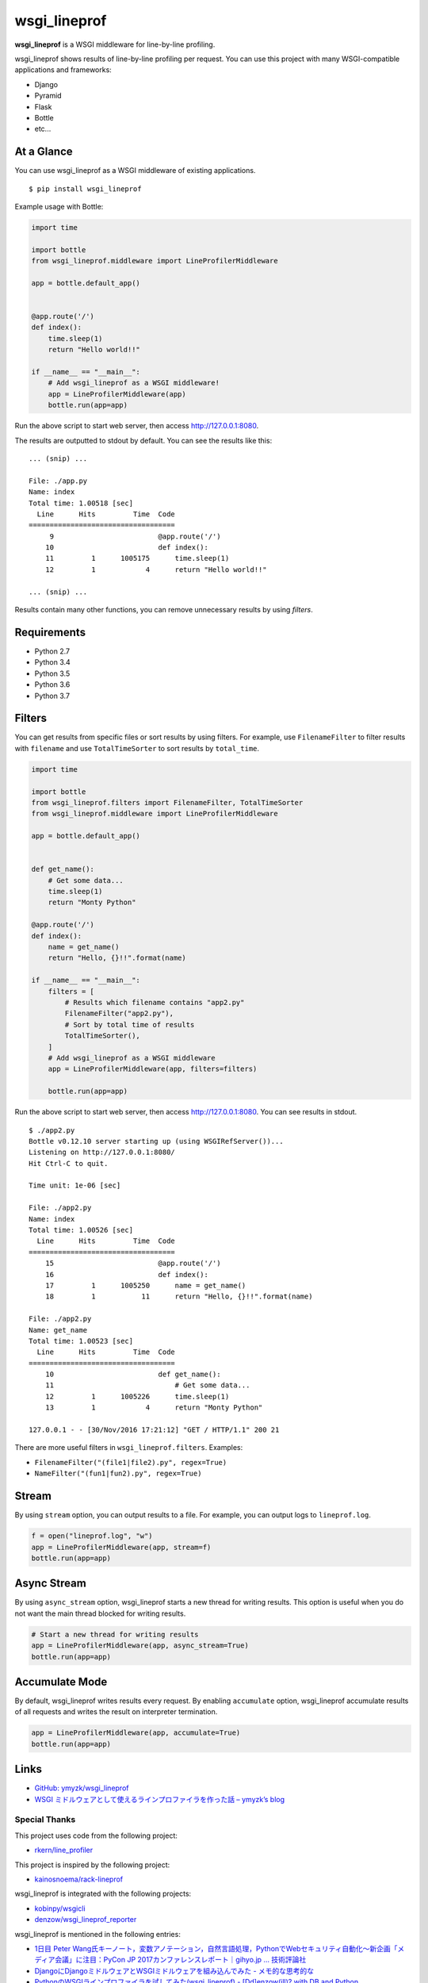wsgi_lineprof
=============
.. image:: https://badge.fury.io/py/wsgi-lineprof.svg
   :target: https://pypi.python.org/pypi/wsgi-lineprof/
   :alt: PyPI version
.. image:: https://travis-ci.org/ymyzk/wsgi_lineprof.svg?branch=master
   :target: https://travis-ci.org/ymyzk/wsgi_lineprof
   :alt: Build Status

**wsgi_lineprof** is a WSGI middleware for line-by-line profiling.

wsgi_lineprof shows results of line-by-line profiling per request.
You can use this project with many WSGI-compatible applications and frameworks:

* Django
* Pyramid
* Flask
* Bottle
* etc...

At a Glance
-----------
You can use wsgi_lineprof as a WSGI middleware of existing applications.

::

   $ pip install wsgi_lineprof

Example usage with Bottle:

.. code-block:: python

   import time

   import bottle
   from wsgi_lineprof.middleware import LineProfilerMiddleware

   app = bottle.default_app()


   @app.route('/')
   def index():
       time.sleep(1)
       return "Hello world!!"

   if __name__ == "__main__":
       # Add wsgi_lineprof as a WSGI middleware!
       app = LineProfilerMiddleware(app)
       bottle.run(app=app)

Run the above script to start web server, then access http://127.0.0.1:8080.

The results are outputted to stdout by default.
You can see the results like this:

::

   ... (snip) ...

   File: ./app.py
   Name: index
   Total time: 1.00518 [sec]
     Line      Hits         Time  Code
   ===================================
        9                         @app.route('/')
       10                         def index():
       11         1      1005175      time.sleep(1)
       12         1            4      return "Hello world!!"

   ... (snip) ...

Results contain many other functions, you can remove unnecessary results by
using *filters*.

Requirements
------------
* Python 2.7
* Python 3.4
* Python 3.5
* Python 3.6
* Python 3.7

Filters
-------
You can get results from specific files or sort results by using filters.
For example, use ``FilenameFilter`` to filter results with ``filename``
and use ``TotalTimeSorter`` to sort results by ``total_time``.

.. code-block:: python

    import time

    import bottle
    from wsgi_lineprof.filters import FilenameFilter, TotalTimeSorter
    from wsgi_lineprof.middleware import LineProfilerMiddleware

    app = bottle.default_app()


    def get_name():
        # Get some data...
        time.sleep(1)
        return "Monty Python"

    @app.route('/')
    def index():
        name = get_name()
        return "Hello, {}!!".format(name)

    if __name__ == "__main__":
        filters = [
            # Results which filename contains "app2.py"
            FilenameFilter("app2.py"),
            # Sort by total time of results
            TotalTimeSorter(),
        ]
        # Add wsgi_lineprof as a WSGI middleware
        app = LineProfilerMiddleware(app, filters=filters)

        bottle.run(app=app)

Run the above script to start web server, then access http://127.0.0.1:8080.
You can see results in stdout.

::

    $ ./app2.py
    Bottle v0.12.10 server starting up (using WSGIRefServer())...
    Listening on http://127.0.0.1:8080/
    Hit Ctrl-C to quit.

    Time unit: 1e-06 [sec]

    File: ./app2.py
    Name: index
    Total time: 1.00526 [sec]
      Line      Hits         Time  Code
    ===================================
        15                         @app.route('/')
        16                         def index():
        17         1      1005250      name = get_name()
        18         1           11      return "Hello, {}!!".format(name)

    File: ./app2.py
    Name: get_name
    Total time: 1.00523 [sec]
      Line      Hits         Time  Code
    ===================================
        10                         def get_name():
        11                             # Get some data...
        12         1      1005226      time.sleep(1)
        13         1            4      return "Monty Python"

    127.0.0.1 - - [30/Nov/2016 17:21:12] "GET / HTTP/1.1" 200 21

There are more useful filters in ``wsgi_lineprof.filters``. Examples:

* ``FilenameFilter("(file1|file2).py", regex=True)``
* ``NameFilter("(fun1|fun2).py", regex=True)``

Stream
------
By using ``stream`` option, you can output results to a file.
For example, you can output logs to ``lineprof.log``.

.. code-block:: python

    f = open("lineprof.log", "w")
    app = LineProfilerMiddleware(app, stream=f)
    bottle.run(app=app)

Async Stream
------------
By using ``async_stream`` option, wsgi_lineprof starts a new thread for writing results.
This option is useful when you do not want the main thread blocked for writing results.

.. code-block:: python

    # Start a new thread for writing results
    app = LineProfilerMiddleware(app, async_stream=True)
    bottle.run(app=app)

Accumulate Mode
---------------
By default, wsgi_lineprof writes results every request.
By enabling ``accumulate`` option, wsgi_lineprof accumulate results of all requests and writes the result on interpreter termination.

.. code-block:: python

    app = LineProfilerMiddleware(app, accumulate=True)
    bottle.run(app=app)

Links
-----
* `GitHub: ymyzk/wsgi_lineprof <https://github.com/ymyzk/wsgi_lineprof>`_
* `WSGI ミドルウェアとして使えるラインプロファイラを作った話 – ymyzk’s blog <https://blog.ymyzk.com/2016/12/line-profiler-as-a-wsgi-middleware/>`_

Special Thanks
^^^^^^^^^^^^^^
This project uses code from the following project:

* `rkern/line_profiler <https://github.com/rkern/line_profiler>`_

This project is inspired by the following project:

* `kainosnoema/rack-lineprof <https://github.com/kainosnoema/rack-lineprof>`_

wsgi_lineprof is integrated with the following projects:

* `kobinpy/wsgicli <https://github.com/kobinpy/wsgicli>`_
* `denzow/wsgi_lineprof_reporter <https://github.com/denzow/wsgi_lineprof_reporter>`_

wsgi_lineprof is mentioned in the following entries:

* `1日目 Peter Wang氏キーノート，変数アノテーション，自然言語処理，PythonでWebセキュリティ自動化～新企画「メディア会議」に注目：PyCon JP 2017カンファレンスレポート｜gihyo.jp … 技術評論社 <http://gihyo.jp/news/report/01/pyconjp2017/0001?page=4>`_
* `DjangoにDjangoミドルウェアとWSGIミドルウェアを組み込んでみた - メモ的な思考的な <http://thinkami.hatenablog.com/entry/2016/12/13/061856>`_
* `PythonのWSGIラインプロファイラを試してみた(wsgi_lineprof) - [Dd]enzow(ill)? with DB and Python <http://www.denzow.me/entry/2017/09/18/162154>`_
* `PythonのWSGIラインプロファイラの結果を使いやすくしてみた(wsgi_lineprof_reporter) - [Dd]enzow(ill)? with DB and Python <http://www.denzow.me/entry/2017/09/20/233219>`_
* `Server-side development — c2cgeoportal documentation <https://camptocamp.github.io/c2cgeoportal/master/developer/server_side.html>`_
